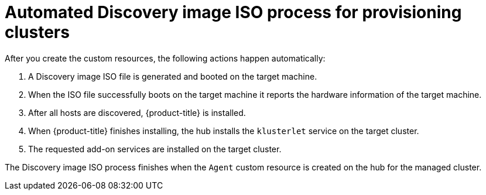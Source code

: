 // Module included in the following assemblies:
//
// *scalability_and_performance/ztp-zero-touch-provisioning.adoc

[id="ztp-discovery-iso_{context}"]
= Automated Discovery image ISO process for provisioning clusters

[role="_abstract"]
After you create the custom resources, the following actions happen automatically:

. A Discovery image ISO file is generated and booted on the target machine.

. When the ISO file successfully boots on the target machine it reports the hardware information of the target machine.

. After all hosts are discovered, {product-title} is installed.

. When {product-title} finishes installing, the hub installs the `klusterlet` service on the target cluster.

. The requested add-on services are installed on the target cluster.

The Discovery image ISO process finishes when the `Agent` custom resource is created on the hub for the managed cluster.
